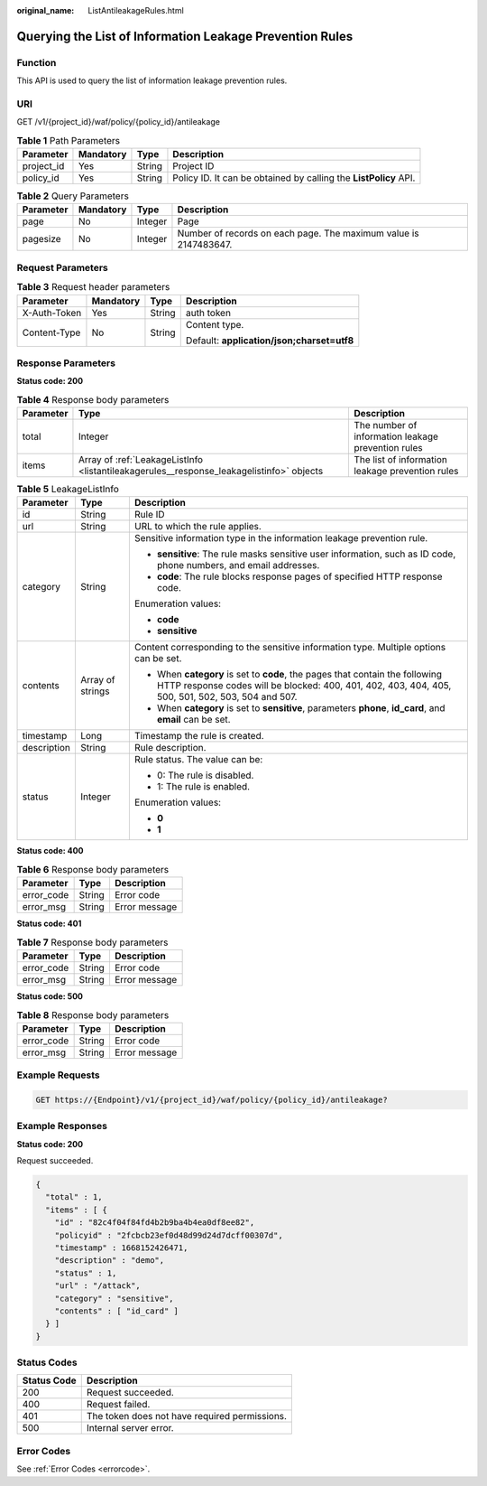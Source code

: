 :original_name: ListAntileakageRules.html

.. _ListAntileakageRules:

Querying the List of Information Leakage Prevention Rules
=========================================================

Function
--------

This API is used to query the list of information leakage prevention rules.

URI
---

GET /v1/{project_id}/waf/policy/{policy_id}/antileakage

.. table:: **Table 1** Path Parameters

   +------------+-----------+--------+------------------------------------------------------------------+
   | Parameter  | Mandatory | Type   | Description                                                      |
   +============+===========+========+==================================================================+
   | project_id | Yes       | String | Project ID                                                       |
   +------------+-----------+--------+------------------------------------------------------------------+
   | policy_id  | Yes       | String | Policy ID. It can be obtained by calling the **ListPolicy** API. |
   +------------+-----------+--------+------------------------------------------------------------------+

.. table:: **Table 2** Query Parameters

   +-----------+-----------+---------+------------------------------------------------------------------+
   | Parameter | Mandatory | Type    | Description                                                      |
   +===========+===========+=========+==================================================================+
   | page      | No        | Integer | Page                                                             |
   +-----------+-----------+---------+------------------------------------------------------------------+
   | pagesize  | No        | Integer | Number of records on each page. The maximum value is 2147483647. |
   +-----------+-----------+---------+------------------------------------------------------------------+

Request Parameters
------------------

.. table:: **Table 3** Request header parameters

   +-----------------+-----------------+-----------------+--------------------------------------------+
   | Parameter       | Mandatory       | Type            | Description                                |
   +=================+=================+=================+============================================+
   | X-Auth-Token    | Yes             | String          | auth token                                 |
   +-----------------+-----------------+-----------------+--------------------------------------------+
   | Content-Type    | No              | String          | Content type.                              |
   |                 |                 |                 |                                            |
   |                 |                 |                 | Default: **application/json;charset=utf8** |
   +-----------------+-----------------+-----------------+--------------------------------------------+

Response Parameters
-------------------

**Status code: 200**

.. table:: **Table 4** Response body parameters

   +-----------+------------------------------------------------------------------------------------------+----------------------------------------------------+
   | Parameter | Type                                                                                     | Description                                        |
   +===========+==========================================================================================+====================================================+
   | total     | Integer                                                                                  | The number of information leakage prevention rules |
   +-----------+------------------------------------------------------------------------------------------+----------------------------------------------------+
   | items     | Array of :ref:`LeakageListInfo <listantileakagerules__response_leakagelistinfo>` objects | The list of information leakage prevention rules   |
   +-----------+------------------------------------------------------------------------------------------+----------------------------------------------------+

.. _listantileakagerules__response_leakagelistinfo:

.. table:: **Table 5** LeakageListInfo

   +-----------------------+-----------------------+-----------------------------------------------------------------------------------------------------------------------------------------------------------------------------------+
   | Parameter             | Type                  | Description                                                                                                                                                                       |
   +=======================+=======================+===================================================================================================================================================================================+
   | id                    | String                | Rule ID                                                                                                                                                                           |
   +-----------------------+-----------------------+-----------------------------------------------------------------------------------------------------------------------------------------------------------------------------------+
   | url                   | String                | URL to which the rule applies.                                                                                                                                                    |
   +-----------------------+-----------------------+-----------------------------------------------------------------------------------------------------------------------------------------------------------------------------------+
   | category              | String                | Sensitive information type in the information leakage prevention rule.                                                                                                            |
   |                       |                       |                                                                                                                                                                                   |
   |                       |                       | -  **sensitive**: The rule masks sensitive user information, such as ID code, phone numbers, and email addresses.                                                                 |
   |                       |                       |                                                                                                                                                                                   |
   |                       |                       | -  **code**: The rule blocks response pages of specified HTTP response code.                                                                                                      |
   |                       |                       |                                                                                                                                                                                   |
   |                       |                       | Enumeration values:                                                                                                                                                               |
   |                       |                       |                                                                                                                                                                                   |
   |                       |                       | -  **code**                                                                                                                                                                       |
   |                       |                       |                                                                                                                                                                                   |
   |                       |                       | -  **sensitive**                                                                                                                                                                  |
   +-----------------------+-----------------------+-----------------------------------------------------------------------------------------------------------------------------------------------------------------------------------+
   | contents              | Array of strings      | Content corresponding to the sensitive information type. Multiple options can be set.                                                                                             |
   |                       |                       |                                                                                                                                                                                   |
   |                       |                       | -  When **category** is set to **code**, the pages that contain the following HTTP response codes will be blocked: 400, 401, 402, 403, 404, 405, 500, 501, 502, 503, 504 and 507. |
   |                       |                       |                                                                                                                                                                                   |
   |                       |                       | -  When **category** is set to **sensitive**, parameters **phone**, **id_card**, and **email** can be set.                                                                        |
   +-----------------------+-----------------------+-----------------------------------------------------------------------------------------------------------------------------------------------------------------------------------+
   | timestamp             | Long                  | Timestamp the rule is created.                                                                                                                                                    |
   +-----------------------+-----------------------+-----------------------------------------------------------------------------------------------------------------------------------------------------------------------------------+
   | description           | String                | Rule description.                                                                                                                                                                 |
   +-----------------------+-----------------------+-----------------------------------------------------------------------------------------------------------------------------------------------------------------------------------+
   | status                | Integer               | Rule status. The value can be:                                                                                                                                                    |
   |                       |                       |                                                                                                                                                                                   |
   |                       |                       | -  0: The rule is disabled.                                                                                                                                                       |
   |                       |                       |                                                                                                                                                                                   |
   |                       |                       | -  1: The rule is enabled.                                                                                                                                                        |
   |                       |                       |                                                                                                                                                                                   |
   |                       |                       | Enumeration values:                                                                                                                                                               |
   |                       |                       |                                                                                                                                                                                   |
   |                       |                       | -  **0**                                                                                                                                                                          |
   |                       |                       |                                                                                                                                                                                   |
   |                       |                       | -  **1**                                                                                                                                                                          |
   +-----------------------+-----------------------+-----------------------------------------------------------------------------------------------------------------------------------------------------------------------------------+

**Status code: 400**

.. table:: **Table 6** Response body parameters

   ========== ====== =============
   Parameter  Type   Description
   ========== ====== =============
   error_code String Error code
   error_msg  String Error message
   ========== ====== =============

**Status code: 401**

.. table:: **Table 7** Response body parameters

   ========== ====== =============
   Parameter  Type   Description
   ========== ====== =============
   error_code String Error code
   error_msg  String Error message
   ========== ====== =============

**Status code: 500**

.. table:: **Table 8** Response body parameters

   ========== ====== =============
   Parameter  Type   Description
   ========== ====== =============
   error_code String Error code
   error_msg  String Error message
   ========== ====== =============

Example Requests
----------------

.. code-block:: text

   GET https://{Endpoint}/v1/{project_id}/waf/policy/{policy_id}/antileakage?

Example Responses
-----------------

**Status code: 200**

Request succeeded.

.. code-block::

   {
     "total" : 1,
     "items" : [ {
       "id" : "82c4f04f84fd4b2b9ba4b4ea0df8ee82",
       "policyid" : "2fcbcb23ef0d48d99d24d7dcff00307d",
       "timestamp" : 1668152426471,
       "description" : "demo",
       "status" : 1,
       "url" : "/attack",
       "category" : "sensitive",
       "contents" : [ "id_card" ]
     } ]
   }

Status Codes
------------

=========== =============================================
Status Code Description
=========== =============================================
200         Request succeeded.
400         Request failed.
401         The token does not have required permissions.
500         Internal server error.
=========== =============================================

Error Codes
-----------

See :ref:`Error Codes <errorcode>`.
